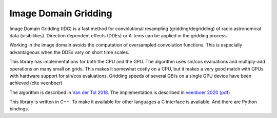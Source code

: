 =====================
Image Domain Gridding
=====================

Image Domain Gridding (IDG) is a fast method for convolutional resampling (gridding/degridding) of radio astronomical data (visibilities). Direction dependent effects (DDEs) or A-tems can be applied in the gridding process.

Working in the image domain avoids the computation of oversampled convolution functions.
This is especially advantageous when the DDEs vary on short time scales.

This library has implementations for both the CPU and the GPU.
The algorithm uses sin/cos evaluations and multiply-add operations on many small on grids.
This makes it somewhat costly on a CPU, but it makes a very good match
with GPUs with hardware support for sin/cos evaluations.
Gridding speeds of several GB/s on a single GPU device have been achieved (cite veenboer)

The algorithm is described in `Van der Tol 2018 <https://www.aanda.org/articles/aa/pdf/2018/08/aa32858-18.pdf>`_. The implementation is described in
`veenboer 2020 <https://www.sciencedirect.com/science/article/abs/pii/S2213133720300408>`_
`(pdf) <https://www.astron.nl/~romein/papers/ASCOM-20/paper.pdf>`_

This library is written in C++. To make it available for other languages a C interface
is available. And there are Python bindings.
